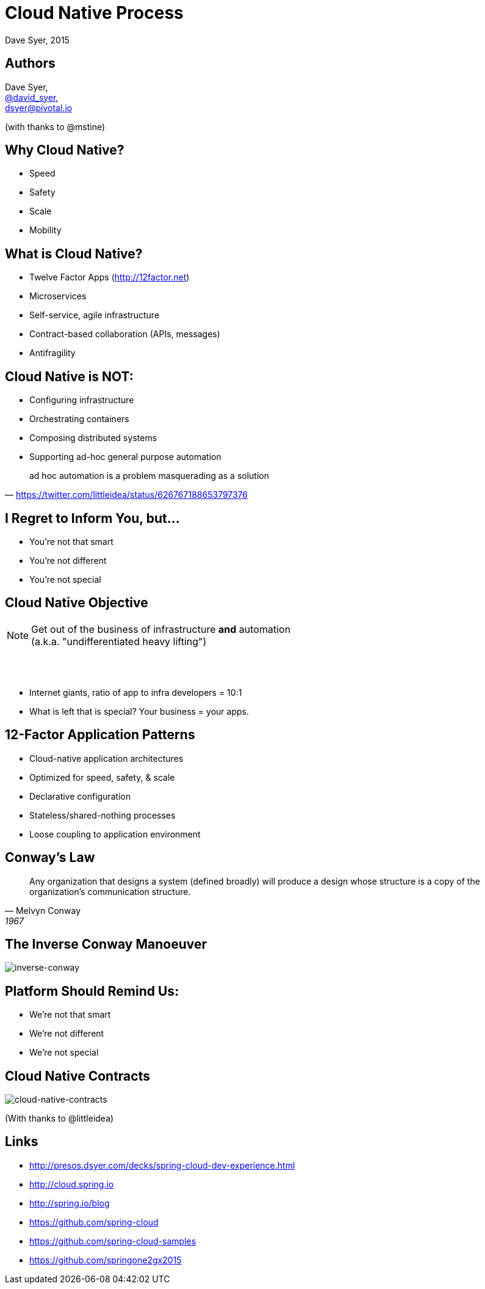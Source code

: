 = Cloud Native Process
Dave Syer, 2015
:backend: deckjs
:deckjs_transition: fade
:navigation:
:icons: font
:menu:
:goto:
:hash:
:status:
:scale:
:source-highlighter: pygments
:deckjs_theme: spring
:deckjsdir: ../deck.js

== Authors

Dave Syer, +
http://twitter.com/david_syer[@david_syer], +
dsyer@pivotal.io

(with thanks to @mstine)

== Why Cloud Native?

* Speed
* Safety
* Scale
* Mobility

== What is Cloud Native?

* Twelve Factor Apps (http://12factor.net)
* Microservices
* Self-service, agile infrastructure
* Contract-based collaboration (APIs, messages)
* Antifragility

== Cloud Native is NOT:

* Configuring infrastructure
* Orchestrating containers
* Composing distributed systems
* Supporting ad-hoc general purpose automation

> ad hoc automation is a problem masquerading as a solution
-- https://twitter.com/littleidea/status/626767188653797376

== I Regret to Inform You, but...

* You're not that smart
* You're not different
* You're not special

== Cloud Native Objective

[NOTE]
====
Get out of the business of infrastructure *and* automation +
(a.k.a. "undifferentiated heavy lifting")
====

{nbsp} +
{nbsp} +

- Internet giants, ratio of app to infra developers = 10:1
- What is left that is special? Your business = your apps.


== 12-Factor Application Patterns

- Cloud-native application architectures
- Optimized for speed, safety, & scale
- Declarative configuration
- Stateless/shared-nothing processes
- Loose coupling to application environment

== Conway's Law

> Any organization that designs a system (defined broadly) will produce a design whose structure is a copy of the organization's communication structure.
-- Melvyn Conway, 1967

== The Inverse Conway Manoeuver

image::images/cloud-native/inverse_conway.png[inverse-conway]

== Platform Should Remind Us:

* We're not that smart
* We're not different
* We're not special

== Cloud Native Contracts

image::images/cnc.png[cloud-native-contracts]

(With thanks to @littleidea)

== Links

* http://presos.dsyer.com/decks/spring-cloud-dev-experience.html
* http://cloud.spring.io
* http://spring.io/blog
* https://github.com/spring-cloud
* https://github.com/spring-cloud-samples
* https://github.com/springone2gx2015
